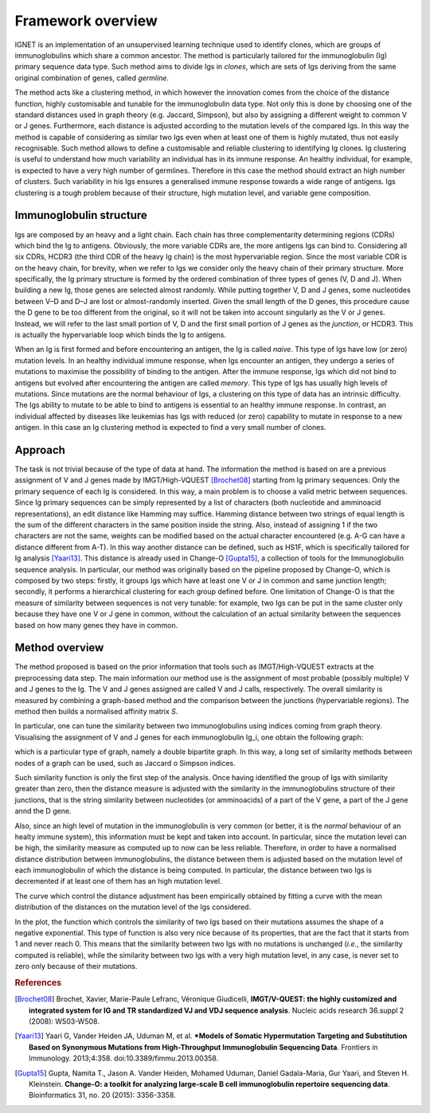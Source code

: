 .. _overview:

Framework overview
===================
IGNET is an implementation of an unsupervised learning technique used to 
identify clones, which are groups of immunoglobulins which share a common
ancestor. The method is particularly tailored for the immunoglobulin (Ig) 
primary sequence data type. Such method aims to divide Igs in `clones`, 
which are sets of Igs deriving from the same original
combination of genes, called `germline`. 

The method acts like a clustering method, in which however the innovation
comes from the choice of the distance function, highly customisable and tunable
for the immunoglobulin data type. Not only this is
done by choosing one of the standard distances used in graph theory (e.g.
Jaccard, Simpson), but also by assigning a different weight to common
V or J genes. Furthermore, each distance is adjusted according to the
mutation levels of the compared Igs. In this way the method is capable of
considering as similar two Igs even when at least one of them is highly
mutated, thus not easily recognisable. Such method allows to define a
customisable and reliable clustering to identifying Ig clones. Ig clustering
is useful to understand how much variability an individual has in its
immune response. An healthy individual, for example, is expected to have
a very high number of germlines. Therefore in this case the method should
extract an high number of clusters. Such variability in his Igs ensures
a generalised immune response towards a wide range of antigens. Igs
clustering is a tough problem because of their structure, high mutation
level, and variable gene composition.


Immunoglobulin structure
------------------------
Igs are composed by an heavy and a light chain. Each chain has
three complementarity determining regions (CDRs) which bind the Ig
to antigens. Obviously, the more variable CDRs are, the more antigens
Igs can bind to. Considering all six CDRs, HCDR3 (the third CDR of the
heavy Ig chain) is the most hypervariable region. Since the most variable
CDR is on the heavy chain, for brevity, when we refer to Igs we consider
only the heavy chain of their primary structure.
More specifically, the Ig primary structure is formed by the ordered
combination of three types of genes (V, D and J). When building a new
Ig, those genes are selected almost randomly. While putting together V, D
and J genes, some nucleotides between V–D and D–J are lost or almost-randomly 
inserted. Given the small length of the D genes, this procedure
cause the D gene to be too different from the original, so it will not be taken into
account singularly as the V or J genes. Instead, we will refer to the last
small portion of V, D and the first small portion of J genes as the `junction`,
or HCDR3. This is actually the hypervariable loop which binds the Ig to
antigens.

.. image:: vdj-recomb.png
   :align: center
   :alt: Igs rearrangement and structure.
   
When an Ig is first formed and before encountering an antigen, the Ig
is called `naive`. This type of Igs have low (or zero) mutation levels. In an
healthy individual immune response, when Igs encounter an antigen, they
undergo a series of mutations to maximise the possibility of binding to the
antigen. After the immune response, Igs which did not bind to antigens but
evolved after encountering the antigen are called `memory`. This type of
Igs has usually high levels of mutations. Since mutations are the normal
behaviour of Igs, a clustering on this type of data has an intrinsic difficulty.
The Igs ability to mutate to be able to bind to antigens is essential to an
healthy immune response. In contrast, an individual affected by diseases
like leukemias has Igs with reduced (or zero) capability to mutate in
response to a new antigen. In this case an Ig clustering method is expected
to find a very small number of clones.


Approach
--------
The task is not trivial because of the type of data at hand.
The information the method is based on are a previous assignment of V and J genes made
by IMGT/High-VQUEST [Brochet08]_ starting from Ig primary
sequences. Only the primary sequence of each Ig is considered. In this
way, a main problem is to choose a valid metric between sequences. Since
Ig primary sequences can be simply represented by a list of characters
(both nucleotide and amminoacid representations), an edit distance like
Hamming may suffice. Hamming distance between two strings of equal
length is the sum of the different characters in the same position inside the
string. Also, instead of assigning 1 if the two characters are not the same,
weights can be modified based on the actual character encountered (e.g.
A-G can have a distance different from A-T). In this way another distance
can be defined, such as HS1F, which is specifically tailored for Ig analysis
[Yaari13]_. This distance is already used in Change-O [Gupta15]_, 
a collection of tools for the Immunoglobulin sequence analysis. In
particular, our method was originally based on the pipeline proposed by
Change-O, which is composed by two steps: firstly, it groups Igs which
have at least one V or J in common and same junction length; secondly,
it performs a hierarchical clustering for each group defined before. One
limitation of Change-O is that the measure of similarity between sequences
is not very tunable: for example, two Igs can be put in the same cluster only
because they have one V or J gene in common, without the calculation of
an actual similarity between the sequences based on how many genes they
have in common.


Method overview
---------------
The method proposed is based on the prior information that tools such
as IMGT/High-VQUEST extracts at the preprocessing data step. The
main information our method use is the assignment of most probable
(possibly multiple) V and J genes to the Ig. The V and J genes assigned
are called V and J calls, respectively. The overall similarity is measured
by combining a graph-based method and the comparison between the
junctions (hypervariable regions). The method then builds a normalised affinity
matrix `S`.

In particular, one can tune the similarity between two immunoglobulins using
indices coming from graph theory. Visualising the assignment of V and J genes
for each immunoglobulin Ig_i, one obtain the following graph:

.. image:: figures.png
   :align: center
   :scale: 50 %
   :alt: Graph of V and J gene assignments.

which is a particular type of graph, namely a double bipartite graph.
In this way, a long set of similarity methods between nodes of a graph can be
used, such as Jaccard o Simpson indices.

Such similarity function is only the first step of the analysis.
Once having identified the group of Igs with similarity greater than zero,
then the distance measure is adjusted with the similarity in the immunoglobulins
structure of their junctions, that is the string similarity between nucleotides
(or amminoacids) of a part of the V gene, a part of the J gene annd the D gene.

Also, since an high level of mutation in the immunoglobulin is very common
(or better, it is the `normal` behaviour of an healty immune system),
this information must be kept and taken into account. In particular,
since the mutation level can be high, the similarity measure as computed
up to now can be less reliable.
Therefore, in order to have a normalised distance distribution between immunoglobulins,
the distance between them is adjusted based on the mutation level of each immunoglobulin
of which the distance is being computed.
In particular, the distance between two Igs is decremented if at least one of them
has an high mutation level.

The curve which control the distance adjustment has been empirically obtained by
fitting a curve with the mean distribution of the distances on the mutation level
of the Igs considered.

.. image:: alpha_mut_plot.png
   :align: center
   :scale: 50 %
   :alt: Plot of the alpha function which regulates the similarity based on Igs mutation.

In the plot, the function which controls the similarity of two Igs based on their 
mutations assumes the shape of a negative exponential. This type of function
is also very nice because of its properties, that are the fact that it starts from 1
and never reach 0. This means that the similarity between two Igs with no mutations
is unchanged (`i.e.`, the similarity computed is reliable), while the similarity
between two Igs with a very high mutation level, in any case, is never set to zero
only because of their mutations.

.. rubric:: References

.. [Brochet08]  Brochet, Xavier, Marie-Paule Lefranc, Véronique Giudicelli,
                **IMGT/V-QUEST: the highly customized and integrated system for
                IG and TR standardized VJ and VDJ sequence analysis**.
                Nucleic acids research 36.suppl 2 (2008): W503-W508.

.. [Yaari13]    Yaari G, Vander Heiden JA, Uduman M, et al. 
                ***Models of Somatic Hypermutation Targeting and Substitution 
                Based on Synonymous Mutations from High-Throughput Immunoglobulin 
                Sequencing Data**. 
                Frontiers in Immunology. 2013;4:358. doi:10.3389/fimmu.2013.00358.


.. [Gupta15]    Gupta, Namita T., Jason A. Vander Heiden, Mohamed Uduman, Daniel Gadala-Maria, Gur Yaari, and Steven H. Kleinstein. 
                **Change-O: a toolkit for analyzing large-scale B cell 
                immunoglobulin repertoire sequencing data**.
                Bioinformatics 31, no. 20 (2015): 3356-3358.

